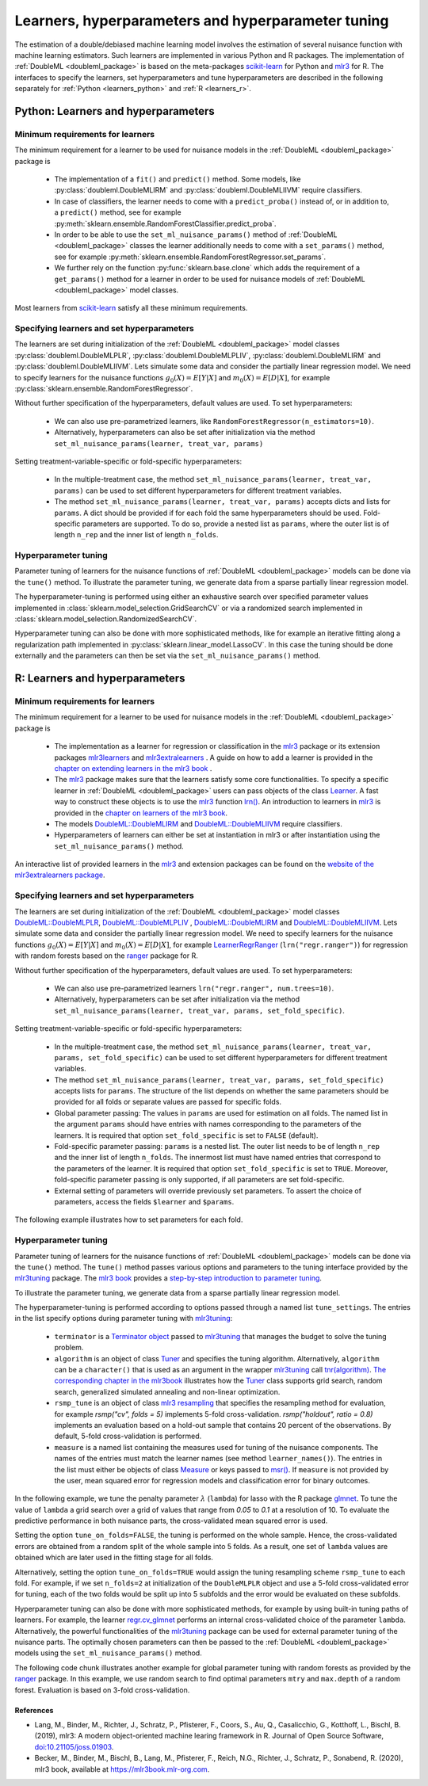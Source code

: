 .. _learners:

Learners, hyperparameters and hyperparameter tuning
-----------------------------------------------------------

The estimation of a double/debiased machine learning model involves the estimation of several nuisance function with
machine learning estimators.
Such learners are implemented in various Python and R packages.
The implementation of :ref:`DoubleML <doubleml_package>` is based on the meta-packages
`scikit-learn <https://scikit-learn.org/>`_ for Python and `mlr3 <https://mlr3.mlr-org.com/>`_ for R.
The interfaces to specify the learners, set hyperparameters and tune hyperparameters are described in the following
separately for :ref:`Python <learners_python>` and :ref:`R <learners_r>`.

.. _learners_python:

Python: Learners and hyperparameters
^^^^^^^^^^^^^^^^^^^^^^^^^^^^^^^^^^^^^^^^^^^^

Minimum requirements for learners
#################################

The minimum requirement for a learner to be used for nuisance models in the :ref:`DoubleML <doubleml_package>`
package is

    * The implementation of a ``fit()`` and ``predict()`` method.
      Some models, like :py:class:`doubleml.DoubleMLIRM` and :py:class:`doubleml.DoubleMLIIVM` require classifiers.
    * In case of classifiers, the learner needs to come with a ``predict_proba()`` instead of, or in addition to, a
      ``predict()`` method, see for example :py:meth:`sklearn.ensemble.RandomForestClassifier.predict_proba`.
    * In order to be able to use the ``set_ml_nuisance_params()`` method of :ref:`DoubleML <doubleml_package>` classes the
      learner additionally needs to come with a ``set_params()`` method,
      see for example :py:meth:`sklearn.ensemble.RandomForestRegressor.set_params`.
    * We further rely on the function :py:func:`sklearn.base.clone` which adds the requirement of a ``get_params()``
      method for a learner in order to be used for nuisance models of :ref:`DoubleML <doubleml_package>` model classes.

Most learners from `scikit-learn <https://scikit-learn.org/>`_ satisfy all these minimum requirements.

Specifying learners and set hyperparameters
###########################################

The learners are set during initialization of the :ref:`DoubleML <doubleml_package>` model classes
:py:class:`doubleml.DoubleMLPLR`, :py:class:`doubleml.DoubleMLPLIV`,
:py:class:`doubleml.DoubleMLIRM` and :py:class:`doubleml.DoubleMLIIVM`.
Lets simulate some data and consider the partially linear regression model.
We need to specify learners for the nuisance functions :math:`g_0(X) = E[Y|X]` and :math:`m_0(X) = E[D|X]`,
for example :py:class:`sklearn.ensemble.RandomForestRegressor`.

.. tabbed:: Python

    .. ipython:: python

        import doubleml as dml
        from doubleml.datasets import make_plr_CCDDHNR2018
        from sklearn.ensemble import RandomForestRegressor

        np.random.seed(1234)
        ml_g = RandomForestRegressor()
        ml_m = RandomForestRegressor()
        data = make_plr_CCDDHNR2018(alpha=0.5, return_type='DataFrame')
        obj_dml_data = dml.DoubleMLData(data, 'y', 'd')
        dml_plr_obj = dml.DoubleMLPLR(obj_dml_data, ml_g, ml_m)
        dml_plr_obj.fit().summary

Without further specification of the hyperparameters, default values are used. To set hyperparameters:

    * We can also use pre-parametrized learners, like ``RandomForestRegressor(n_estimators=10)``.
    * Alternatively, hyperparameters can also be set after initialization via the method
      ``set_ml_nuisance_params(learner, treat_var, params)``


.. tabbed:: Python

    .. ipython:: python

        np.random.seed(1234)
        dml_plr_obj = dml.DoubleMLPLR(obj_dml_data,
                                      RandomForestRegressor(n_estimators=10),
                                      RandomForestRegressor())
        print(dml_plr_obj.fit().summary)

        np.random.seed(1234)
        dml_plr_obj = dml.DoubleMLPLR(obj_dml_data,
                                      RandomForestRegressor(),
                                      RandomForestRegressor())
        dml_plr_obj.set_ml_nuisance_params('ml_g', 'd', {'n_estimators': 10});
        print(dml_plr_obj.fit().summary)

Setting treatment-variable-specific or fold-specific hyperparameters:

    * In the multiple-treatment case, the method ``set_ml_nuisance_params(learner, treat_var, params)`` can be used to set
      different hyperparameters for different treatment variables.
    * The method ``set_ml_nuisance_params(learner, treat_var, params)`` accepts dicts and lists for ``params``.
      A dict should be provided if for each fold the same hyperparameters should be used.
      Fold-specific parameters are supported. To do so,  provide a nested list as ``params``, where the outer list is of
      length ``n_rep`` and the inner list of length ``n_folds``.


Hyperparameter tuning
#####################

Parameter tuning of learners for the nuisance functions of :ref:`DoubleML <doubleml_package>` models can be done via
the ``tune()`` method.
To illustrate the parameter tuning, we generate data from a sparse partially linear regression model.

.. tabbed:: Python

    .. ipython:: python

        import doubleml as dml
        import numpy as np

        np.random.seed(3141)
        n_obs = 200
        n_vars = 200
        theta = 3
        X = np.random.normal(size=(n_obs, n_vars))
        d = np.dot(X[:, :3], np.array([5, 5, 5])) + np.random.standard_normal(size=(n_obs,))
        y = theta * d + np.dot(X[:, :3], np.array([5, 5, 5])) + np.random.standard_normal(size=(n_obs,))
        dml_data = dml.DoubleMLData.from_arrays(X, y, d)

The hyperparameter-tuning is performed using either an exhaustive search over specified parameter values
implemented in :class:`sklearn.model_selection.GridSearchCV` or via a randomized search implemented in
:class:`sklearn.model_selection.RandomizedSearchCV`.

.. tabbed:: Python

    .. ipython:: python

        import doubleml as dml
        from sklearn.linear_model import Lasso

        ml_g = Lasso()
        ml_m = Lasso()
        dml_plr_obj = dml.DoubleMLPLR(dml_data, ml_g, ml_m)
        par_grids = {'ml_g': {'alpha': np.arange(0.05, 1., 0.1)},
                     'ml_m': {'alpha': np.arange(0.05, 1., 0.1)}}
        dml_plr_obj.tune(par_grids, search_mode='grid_search');
        print(dml_plr_obj.params)
        print(dml_plr_obj.fit().summary)

        np.random.seed(1234)
        par_grids = {'ml_g': {'alpha': np.arange(0.05, 1., 0.01)},
                     'ml_m': {'alpha': np.arange(0.05, 1., 0.01)}}
        dml_plr_obj.tune(par_grids, search_mode='randomized_search', n_iter_randomized_search=20);
        print(dml_plr_obj.params)
        print(dml_plr_obj.fit().summary)

Hyperparameter tuning can also be done with more sophisticated methods, like for example an iterative fitting along
a regularization path implemented in :py:class:`sklearn.linear_model.LassoCV`.
In this case the tuning should be done externally and the parameters can then be set via the
``set_ml_nuisance_params()`` method.

.. tabbed:: Python

    .. ipython:: python

        import doubleml as dml
        from sklearn.linear_model import LassoCV

        np.random.seed(1234)
        ml_g_tune = LassoCV().fit(dml_data.x, dml_data.y)
        ml_m_tune = LassoCV().fit(dml_data.x, dml_data.d)

        ml_g = Lasso()
        ml_m = Lasso()
        dml_plr_obj = dml.DoubleMLPLR(dml_data, ml_g, ml_m)
        dml_plr_obj.set_ml_nuisance_params('ml_g', 'd', {'alpha': ml_g_tune.alpha_});
        dml_plr_obj.set_ml_nuisance_params('ml_m', 'd', {'alpha': ml_m_tune.alpha_});
        print(dml_plr_obj.params)
        print(dml_plr_obj.fit().summary)


.. TODO: Also discuss other specification options like `tune_on_folds` or `scoring_methods`.

.. _learners_r:

R: Learners and hyperparameters
^^^^^^^^^^^^^^^^^^^^^^^^^^^^^^^^^^^^^^^

Minimum requirements for learners
#################################

The minimum requirement for a learner to be used for nuisance models in the :ref:`DoubleML <doubleml_package>` package is

    * The implementation as a learner for regression or classification in the `mlr3 <https://mlr3.mlr-org.com/>`_ package
      or its extension packages `mlr3learners <https://mlr3learners.mlr-org.com/>`_ and
      `mlr3extralearners <https://mlr3extralearners.mlr-org.com/>`_ . A guide on how to add a learner is provided in the
      `chapter on extending learners in the mlr3 book <https://mlr3book.mlr-org.com/extending-learners.html>`_ .
    * The `mlr3 <https://mlr3.mlr-org.com/>`_ package makes sure that the learners satisfy some core functionalities.
      To specify a specific learner in :ref:`DoubleML <doubleml_package>` users can pass objects of the class
      `Learner <https://mlr3.mlr-org.com/reference/Learner.html>`_. A fast way to construct these objects is to use the
      `mlr3 <https://mlr3.mlr-org.com/>`_  function `lrn() <https://mlr3.mlr-org.com/reference/mlr_sugar.html>`_.
      An introduction to learners in `mlr3 <https://mlr3.mlr-org.com/>`_  is provided in the `chapter on learners of the mlr3 book <https://mlr3book.mlr-org.com/learners.html>`_.
    * The models `DoubleML::DoubleMLIRM <https://docs.doubleml.org/r/stable/reference/DoubleMLIRM.html>`_ and
      `DoubleML::DoubleMLIIVM <https://docs.doubleml.org/r/stable/reference/DoubleMLIIVM.html>`_ require classifiers.
    * Hyperparameters of learners can either be set at instantiation in mlr3 or after instantiation using the
      ``set_ml_nuisance_params()`` method.


An interactive list of provided learners in the `mlr3 <https://mlr3.mlr-org.com/>`_ and extension packages can be found on the
`website of the mlr3extralearners package <https://mlr3extralearners.mlr-org.com/articles/learners/list_learners.html>`_.



Specifying learners and set hyperparameters
###########################################

The learners are set during initialization of the :ref:`DoubleML <doubleml_package>` model classes
`DoubleML::DoubleMLPLR <https://docs.doubleml.org/r/stable/reference/DoubleMLPLR.html>`_,
`DoubleML::DoubleMLPLIV <https://docs.doubleml.org/r/stable/reference/DoubleMLPLIV.html>`_ ,
`DoubleML::DoubleMLIRM <https://docs.doubleml.org/r/stable/reference/DoubleMLIRM.html>`_
and `DoubleML::DoubleMLIIVM <https://docs.doubleml.org/r/stable/reference/DoubleMLIIVM.html>`_.
Lets simulate some data and consider the partially linear regression model.
We need to specify learners for the nuisance functions :math:`g_0(X) = E[Y|X]` and :math:`m_0(X) = E[D|X]`,
for example `LearnerRegrRanger <https://mlr3learners.mlr-org.com/reference/mlr_learners_regr.ranger.html>`_
(``lrn("regr.ranger")``) for regression with random forests based on the  `ranger <https://github.com/imbs-hl/ranger>`_
package for R.

.. tabbed:: R

    .. jupyter-execute::

        library(DoubleML)
        library(mlr3)
        library(mlr3learners)
        library(data.table)
        lgr::get_logger("mlr3")$set_threshold("warn")

        # set up a mlr3 learner
        learner = lrn("regr.ranger")
        ml_g = learner$clone()
        ml_m = learner$clone()
        set.seed(3141)
        data = make_plr_CCDDHNR2018(alpha=0.5, return_type='data.table')
        obj_dml_data = DoubleMLData$new(data, y_col="y", d_cols="d")
        dml_plr_obj = DoubleMLPLR$new(obj_dml_data, ml_g, ml_m)
        dml_plr_obj$fit()
        dml_plr_obj$summary()

Without further specification of the hyperparameters, default values are used. To set hyperparameters:

    * We can also use pre-parametrized learners ``lrn("regr.ranger", num.trees=10)``.
    * Alternatively, hyperparameters can be set after initialization via the method
      ``set_ml_nuisance_params(learner, treat_var, params, set_fold_specific)``.

.. tabbed:: R

    .. jupyter-execute::

        set.seed(3141)
        ml_g = lrn("regr.ranger", num.trees=10)
        ml_m = lrn("regr.ranger")
        obj_dml_data = DoubleMLData$new(data, y_col="y", d_cols="d")
        dml_plr_obj = DoubleMLPLR$new(obj_dml_data, ml_g, ml_m)
        dml_plr_obj$fit()
        dml_plr_obj$summary()

        set.seed(3141)
        ml_g = lrn("regr.ranger")
        dml_plr_obj = DoubleMLPLR$new(obj_dml_data, ml_g , ml_m)
        dml_plr_obj$set_ml_nuisance_params("ml_g", "d", list("num.trees"=10))
        dml_plr_obj$fit()
        dml_plr_obj$summary()

Setting treatment-variable-specific or fold-specific hyperparameters:

    * In the multiple-treatment case, the method ``set_ml_nuisance_params(learner, treat_var, params, set_fold_specific)``
      can be used to set different hyperparameters for different treatment variables.
    * The method ``set_ml_nuisance_params(learner, treat_var, params, set_fold_specific)`` accepts lists for ``params``.
      The structure of the list depends on whether the same parameters should be provided for all folds or separate values
      are passed for specific folds.
    * Global parameter passing: The values in ``params`` are used for estimation on all folds.
      The named list in the argument ``params`` should have entries with names corresponding to
      the parameters of the learners. It is required that option ``set_fold_specific`` is set to ``FALSE`` (default).
    * Fold-specific parameter passing: ``params`` is a nested list. The outer list needs to be of length ``n_rep`` and the inner
      list of length ``n_folds``. The innermost list must have named entries that correspond to the parameters of the learner.
      It is required that option ``set_fold_specific`` is set to ``TRUE``. Moreover, fold-specific
      parameter passing is only supported, if all parameters are set fold-specific.
    * External setting of parameters will override previously set parameters. To assert the choice of parameters, access the
      fields ``$learner`` and ``$params``.

.. tabbed:: R

    .. jupyter-execute::

        set.seed(3141)
        ml_g = lrn("regr.ranger")
        ml_m = lrn("regr.ranger")
        obj_dml_data = DoubleMLData$new(data, y_col="y", d_cols="d")

        n_rep = 2
        n_folds = 3
        dml_plr_obj = DoubleMLPLR$new(obj_dml_data, ml_g, ml_m, n_rep=n_rep, n_folds=n_folds)

        # Set globally
        params = list("num.trees"=10)
        dml_plr_obj$set_ml_nuisance_params("ml_g", "d", params=params)
        dml_plr_obj$set_ml_nuisance_params("ml_m", "d", params=params)
        dml_plr_obj$learner
        dml_plr_obj$params
        dml_plr_obj$fit()
        dml_plr_obj$summary()


The following example illustrates how to set parameters for each fold.

.. tabbed:: R

    .. jupyter-execute::

        learner = lrn("regr.ranger")
        ml_g = learner$clone()
        ml_m = learner$clone()
        dml_plr_obj = DoubleMLPLR$new(obj_dml_data, ml_g, ml_m, n_rep=n_rep, n_folds=n_folds)

        # Set values for each fold
        params_exact = rep(list(rep(list(params), n_folds)), n_rep)
        dml_plr_obj$set_ml_nuisance_params("ml_g", "d", params=params_exact,
                                             set_fold_specific=TRUE)
        dml_plr_obj$set_ml_nuisance_params("ml_m", "d", params=params_exact,
                                             set_fold_specific=TRUE)
        dml_plr_obj$learner
        dml_plr_obj$params
        dml_plr_obj$fit()
        dml_plr_obj$summary()



Hyperparameter tuning
#####################

Parameter tuning of learners for the nuisance functions of :ref:`DoubleML <doubleml_package>` models can be done via the ``tune()`` method.
The ``tune()`` method passes various options and parameters to the tuning interface provided by the
`mlr3tuning <https://mlr3tuning.mlr-org.com/>`_ package. The `mlr3 book <https://mlr3book.mlr-org.com/>`_ provides a
`step-by-step introduction to parameter tuning <https://mlr3book.mlr-org.com/optimization.html>`_.

To illustrate the parameter tuning, we generate data from a sparse partially linear regression model.

.. tabbed:: R

    .. jupyter-execute::

        library(DoubleML)
        library(mlr3)
        library(data.table)

        set.seed(3141)
        n_obs = 200
        n_vars = 200
        theta = 3
        X = matrix(stats::rnorm(n_obs * n_vars), nrow = n_obs, ncol = n_vars)
        d = X[, 1:3, drop = FALSE] %*% c(5, 5, 5) + stats::rnorm(n_obs)
        y = theta * d + X[, 1:3, drop = FALSE] %*% c(5, 5, 5)  + stats::rnorm(n_obs)
        dml_data = double_ml_data_from_matrix(X = X, y = y, d = d)

The hyperparameter-tuning is performed according to options passed through a named list ``tune_settings``.
The entries in the list specify options during parameter tuning with `mlr3tuning <https://mlr3tuning.mlr-org.com/>`_:

    * ``terminator`` is a `Terminator object <https://bbotk.mlr-org.com/reference/Terminator.html>`_ passed to
      `mlr3tuning <https://mlr3tuning.mlr-org.com/>`_ that manages the budget to solve the tuning problem.
    * ``algorithm`` is an object of class
      `Tuner <https://mlr3tuning.mlr-org.com/reference/Tuner.html>`_ and specifies the tuning algorithm.
      Alternatively, ``algorithm`` can be a ``character()`` that is used as an argument in the wrapper
      `mlr3tuning <https://mlr3tuning.mlr-org.com/>`_ call
      `tnr(algorithm) <https://mlr3tuning.mlr-org.com/reference/tnr.html>`_.
      `The corresponding chapter in the mlr3book <https://mlr3book.mlr-org.com/tuning.html#the-tuner-class>`_ illustrates
      how the `Tuner <https://mlr3tuning.mlr-org.com/reference/Tuner.html>`_ class supports grid search, random search,
      generalized simulated annealing and non-linear optimization.
    * ``rsmp_tune`` is an object of class `mlr3 resampling <https://mlr3.mlr-org.com/reference/Resampling.html>`_
      that specifies the resampling method for evaluation, for example `rsmp("cv", folds = 5)` implements 5-fold cross-validation.
      `rsmp("holdout", ratio = 0.8)` implements an evaluation based on a hold-out sample that contains 20 percent of the observations.
      By default, 5-fold cross-validation is performed.
    * ``measure`` is a named list containing the measures used for tuning of the nuisance components.
      The names of the entries must match the learner names (see method ``learner_names()``).  The entries in the list must either be
      objects of class `Measure <https://mlr3.mlr-org.com/reference/Measure.html>`_ or keys passed to `msr() <https://mlr3.mlr-org.com/reference/mlr_sugar.html>`_.
      If ``measure`` is not provided by the user, mean squared error for regression models and classification error for binary outcomes.

In the following example, we tune the penalty parameter :math:`\lambda` (``lambda``) for lasso with the R package
`glmnet <https://glmnet.stanford.edu/>`_. To tune the value of ``lambda`` a grid search over a grid of values that range from `0.05`
to `0.1` at a resolution of 10. To evaluate the predictive performance in both nuisance parts, the cross-validated mean squared error is used.

Setting the option ``tune_on_folds=FALSE``, the tuning is performed on the whole sample. Hence, the cross-validated errors
are obtained from a random split of the whole sample into 5 folds. As a result, one set of ``lambda`` values are obtained
which are later used in the fitting stage for all folds.

Alternatively, setting the option ``tune_on_folds=TRUE`` would assign the tuning resampling scheme ``rsmp_tune`` to each fold.
For example, if we set ``n_folds=2`` at initialization of the ``DoubleMLPLR`` object and use a 5-fold cross-validated error
for tuning, each of the two folds would be split up into 5 subfolds and the error would be evaluated on these subfolds.


.. tabbed:: R

    .. jupyter-execute::

        library(DoubleML)
        library(mlr3)
        library(data.table)
        library(mlr3learners)
        library(mlr3tuning)
        lgr::get_logger("mlr3")$set_threshold("warn")
        lgr::get_logger("bbotk")$set_threshold("warn")

        set.seed(1234)
        ml_g = lrn("regr.glmnet")
        ml_m = lrn("regr.glmnet")
        dml_plr_obj = DoubleMLPLR$new(dml_data, ml_g, ml_m)

        par_grids = list("ml_g" = ParamSet$new(list(
                                          ParamDbl$new("lambda", lower = 0.05, upper = 0.1))),
                         "ml_m" =  ParamSet$new(list(
                                          ParamDbl$new("lambda", lower = 0.05, upper = 0.1))))

        tune_settings = list(terminator = trm("evals", n_evals = 100),
                              algorithm = tnr("grid_search", resolution = 10),
                              rsmp_tune = rsmp("cv", folds = 5),
                              measure = list("ml_g" = msr("regr.mse"),
                                             "ml_m" = msr("regr.mse")))
        dml_plr_obj$tune(param_set=par_grids, tune_settings=tune_settings, tune_on_fold=TRUE)
        dml_plr_obj$params

        dml_plr_obj$fit()
        dml_plr_obj$summary()


Hyperparameter tuning can also be done with more sophisticated methods, for example by using built-in tuning
paths of learners. For example, the learner `regr.cv_glmnet <https://mlr3learners.mlr-org.com/reference/mlr_learners_regr.cv_glmnet.html>`_
performs an internal cross-validated choice of the parameter ``lambda``.
Alternatively, the powerful functionalities of the `mlr3tuning <https://mlr3tuning.mlr-org.com/>`_ package can be used for
external parameter tuning of the nuisance parts. The optimally chosen parameters can then be passed to the
:ref:`DoubleML <doubleml_package>` models using the ``set_ml_nuisance_params()`` method.

.. tabbed:: R

    .. jupyter-execute::

        library(DoubleML)
        library(mlr3)
        library(data.table)
        library(mlr3learners)
        library(mlr3tuning)
        lgr::get_logger("mlr3")$set_threshold("warn")
        lgr::get_logger("bbotk")$set_threshold("warn")

        set.seed(1234)
        ml_g = lrn("regr.cv_glmnet", s="lambda.min")
        ml_m = lrn("regr.cv_glmnet", s="lambda.min")
        dml_plr_obj = DoubleMLPLR$new(dml_data, ml_g, ml_m)

        dml_plr_obj$fit()
        dml_plr_obj$summary()


The following code chunk illustrates another example for global parameter tuning with random forests
as provided by the  `ranger <https://github.com/imbs-hl/ranger>`_ package. In this example, we use random search to find optimal
parameters ``mtry`` and ``max.depth`` of a random forest. Evaluation is based on 3-fold cross-validation.

.. tabbed:: R

    .. jupyter-execute::

        library(DoubleML)
        library(mlr3)
        library(mlr3learners)
        library(data.table)
        library(mlr3tuning)
        lgr::get_logger("mlr3")$set_threshold("warn")
        lgr::get_logger("bbotk")$set_threshold("warn")

        # set up a mlr3 learner
        learner = lrn("regr.ranger")
        ml_g = learner$clone()
        ml_m = learner$clone()

        set.seed(3141)
        obj_dml_data = make_plr_CCDDHNR2018(alpha=0.5)
        dml_plr_obj = DoubleMLPLR$new(obj_dml_data, ml_g, ml_m)

        # set up a list of parameter grids
        param_grid = list("ml_g" = ParamSet$new(list(
                                          ParamInt$new("mtry", lower = 2 , upper = 20),
                                          ParamInt$new("max.depth", lower = 2, upper = 5))),
                          "ml_m" = ParamSet$new(list(
                                          ParamInt$new("mtry", lower = 2 , upper = 20),
                                          ParamInt$new("max.depth", lower = 2, upper = 5))))
        tune_settings = list(terminator = mlr3tuning::trm("evals", n_evals = 20),
                              algorithm = tnr("random_search"),
                              rsmp_tune = rsmp("cv", folds = 3),
                              measure = list("ml_g" = msr("regr.mse"),
                                             "ml_m" = msr("regr.mse")))
        dml_plr_obj$tune(param_set=param_grid, tune_settings=tune_settings, tune_on_folds=FALSE)
        dml_plr_obj$params

        dml_plr_obj$fit()
        dml_plr_obj$summary()



References
++++++++++

* Lang, M., Binder, M., Richter, J., Schratz, P., Pfisterer, F., Coors, S., Au, Q., Casalicchio, G., Kotthoff, L., Bischl, B. (2019), mlr3: A modern object-oriented machine learing framework in R. Journal of Open Source Software, `doi:10.21105/joss.01903 <(doi:10.21105/joss.01903)[10.21105/joss.01903]>`_.

* Becker, M., Binder, M., Bischl, B., Lang, M., Pfisterer, F., Reich, N.G., Richter, J., Schratz, P., Sonabend, R. (2020), mlr3 book, available at `https://mlr3book.mlr-org.com <https://mlr3book.mlr-org.com>`_.

